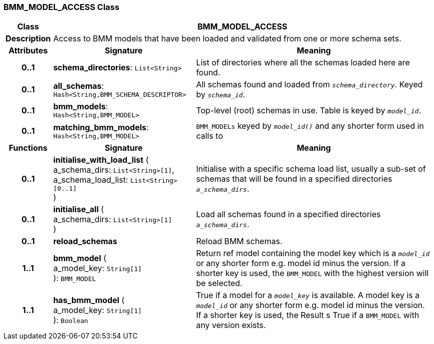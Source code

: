 === BMM_MODEL_ACCESS Class

[cols="^1,3,5"]
|===
h|*Class*
2+^h|*BMM_MODEL_ACCESS*

h|*Description*
2+a|Access to BMM models that have been loaded and validated from one or more schema sets.

h|*Attributes*
^h|*Signature*
^h|*Meaning*

h|*0..1*
|*schema_directories*: `List<String>`
a|List of directories where all the schemas loaded here are found.

h|*0..1*
|*all_schemas*: `Hash<String,BMM_SCHEMA_DESCRIPTOR>`
a|All schemas found and loaded from `_schema_directory_`. Keyed by `_schema_id_`.

h|*0..1*
|*bmm_models*: `Hash<String,BMM_MODEL>`
a|Top-level (root) schemas in use. Table is keyed by `_model_id_`.

h|*0..1*
|*matching_bmm_models*: `Hash<String,BMM_MODEL>`
a|`BMM_MODELs` keyed by `_model_id()_` and any shorter form used in calls to
h|*Functions*
^h|*Signature*
^h|*Meaning*

h|*0..1*
|*initialise_with_load_list* ( +
a_schema_dirs: `List<String>[1]`, +
a_schema_load_list: `List<String>[0..1]` +
)
a|Initialise with a specific schema load list, usually a sub-set of schemas that will be found in a specified directories `_a_schema_dirs_`.

h|*0..1*
|*initialise_all* ( +
a_schema_dirs: `List<String>[1]` +
)
a|Load all schemas found in a specified directories `_a_schema_dirs_`.

h|*0..1*
|*reload_schemas*
a|Reload BMM schemas.

h|*1..1*
|*bmm_model* ( +
a_model_key: `String[1]` +
): `BMM_MODEL`
a|Return ref model containing the model key which is a `_model_id_` or any shorter form e.g. model id minus the version. If a shorter key is used, the `BMM_MODEL` with the highest version will be selected.

h|*1..1*
|*has_bmm_model* ( +
a_model_key: `String[1]` +
): `Boolean`
a|True if a model for a `_model_key_` is available. A model key is a `_model_id_` or any shorter form e.g. model id minus the version. If a shorter key is used, the Result s True if a `BMM_MODEL` with any version exists.
|===
